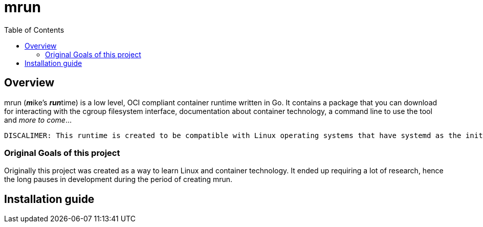 = mrun
:toc:

== Overview

mrun (**_m_**ike's **_run_**time) is a low level, OCI compliant container runtime written in Go. It contains a package that you can download for interacting with the cgroup filesystem interface, documentation about container technology, a command line to use the tool and _more to come_...

[NOTE]
----
DISCALIMER: This runtime is created to be compatible with Linux operating systems that have systemd as the init system. I did not create this runtime to be reliable/platform independant. Do not rely on this runtime.
----

=== Original Goals of this project

Originally this project was created as a way to learn Linux and container technology. It ended up requiring a lot of research, hence the long pauses in development during the period of creating mrun.

== Installation guide